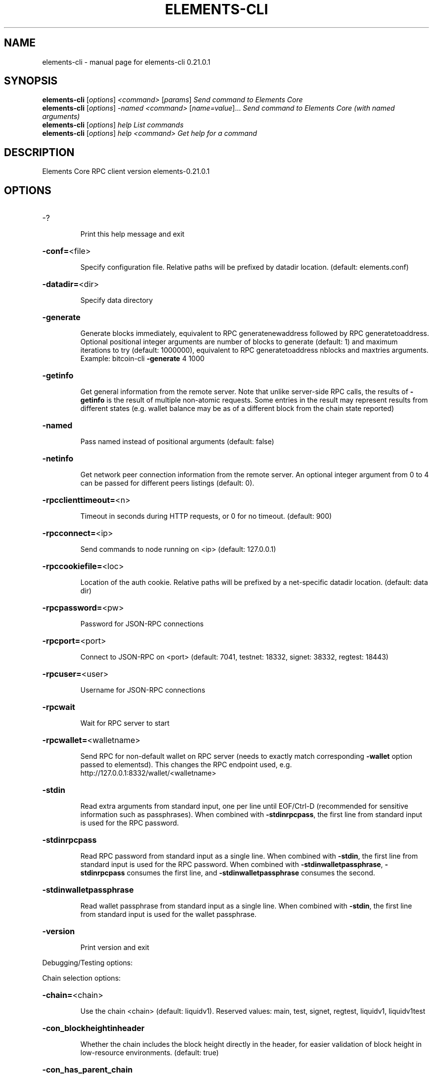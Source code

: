 .\" DO NOT MODIFY THIS FILE!  It was generated by help2man 1.48.5.
.TH ELEMENTS-CLI "1" "November 2021" "elements-cli 0.21.0.1" "User Commands"
.SH NAME
elements-cli \- manual page for elements-cli 0.21.0.1
.SH SYNOPSIS
.B elements-cli
[\fI\,options\/\fR] \fI\,<command> \/\fR[\fI\,params\/\fR]  \fI\,Send command to Elements Core\/\fR
.br
.B elements-cli
[\fI\,options\/\fR] \fI\,-named <command> \/\fR[\fI\,name=value\/\fR]...  \fI\,Send command to Elements Core (with named arguments)\/\fR
.br
.B elements-cli
[\fI\,options\/\fR] \fI\,help                List commands\/\fR
.br
.B elements-cli
[\fI\,options\/\fR] \fI\,help <command>      Get help for a command\/\fR
.SH DESCRIPTION
Elements Core RPC client version elements\-0.21.0.1
.SH OPTIONS
.HP
\-?
.IP
Print this help message and exit
.HP
\fB\-conf=\fR<file>
.IP
Specify configuration file. Relative paths will be prefixed by datadir
location. (default: elements.conf)
.HP
\fB\-datadir=\fR<dir>
.IP
Specify data directory
.HP
\fB\-generate\fR
.IP
Generate blocks immediately, equivalent to RPC generatenewaddress
followed by RPC generatetoaddress. Optional positional integer
arguments are number of blocks to generate (default: 1) and
maximum iterations to try (default: 1000000), equivalent to RPC
generatetoaddress nblocks and maxtries arguments. Example:
bitcoin\-cli \fB\-generate\fR 4 1000
.HP
\fB\-getinfo\fR
.IP
Get general information from the remote server. Note that unlike
server\-side RPC calls, the results of \fB\-getinfo\fR is the result of
multiple non\-atomic requests. Some entries in the result may
represent results from different states (e.g. wallet balance may
be as of a different block from the chain state reported)
.HP
\fB\-named\fR
.IP
Pass named instead of positional arguments (default: false)
.HP
\fB\-netinfo\fR
.IP
Get network peer connection information from the remote server. An
optional integer argument from 0 to 4 can be passed for different
peers listings (default: 0).
.HP
\fB\-rpcclienttimeout=\fR<n>
.IP
Timeout in seconds during HTTP requests, or 0 for no timeout. (default:
900)
.HP
\fB\-rpcconnect=\fR<ip>
.IP
Send commands to node running on <ip> (default: 127.0.0.1)
.HP
\fB\-rpccookiefile=\fR<loc>
.IP
Location of the auth cookie. Relative paths will be prefixed by a
net\-specific datadir location. (default: data dir)
.HP
\fB\-rpcpassword=\fR<pw>
.IP
Password for JSON\-RPC connections
.HP
\fB\-rpcport=\fR<port>
.IP
Connect to JSON\-RPC on <port> (default: 7041, testnet: 18332, signet:
38332, regtest: 18443)
.HP
\fB\-rpcuser=\fR<user>
.IP
Username for JSON\-RPC connections
.HP
\fB\-rpcwait\fR
.IP
Wait for RPC server to start
.HP
\fB\-rpcwallet=\fR<walletname>
.IP
Send RPC for non\-default wallet on RPC server (needs to exactly match
corresponding \fB\-wallet\fR option passed to elementsd). This changes
the RPC endpoint used, e.g.
http://127.0.0.1:8332/wallet/<walletname>
.HP
\fB\-stdin\fR
.IP
Read extra arguments from standard input, one per line until EOF/Ctrl\-D
(recommended for sensitive information such as passphrases). When
combined with \fB\-stdinrpcpass\fR, the first line from standard input
is used for the RPC password.
.HP
\fB\-stdinrpcpass\fR
.IP
Read RPC password from standard input as a single line. When combined
with \fB\-stdin\fR, the first line from standard input is used for the
RPC password. When combined with \fB\-stdinwalletpassphrase\fR,
\fB\-stdinrpcpass\fR consumes the first line, and \fB\-stdinwalletpassphrase\fR
consumes the second.
.HP
\fB\-stdinwalletpassphrase\fR
.IP
Read wallet passphrase from standard input as a single line. When
combined with \fB\-stdin\fR, the first line from standard input is used
for the wallet passphrase.
.HP
\fB\-version\fR
.IP
Print version and exit
.PP
Debugging/Testing options:
.PP
Chain selection options:
.HP
\fB\-chain=\fR<chain>
.IP
Use the chain <chain> (default: liquidv1). Reserved values: main, test,
signet, regtest, liquidv1, liquidv1test
.HP
\fB\-con_blockheightinheader\fR
.IP
Whether the chain includes the block height directly in the header, for
easier validation of block height in low\-resource environments.
(default: true)
.HP
\fB\-con_has_parent_chain\fR
.IP
Whether or not there is a parent chain.
.HP
\fB\-con_max_block_sig_size\fR
.IP
Max allowed witness data for the signed block header.
.HP
\fB\-con_parent_chain_signblockscript\fR
.IP
Whether parent chain uses pow or signed blocks. If the parent chain uses
signed blocks, the challenge (scriptPubKey) script. If not, an
empty string. (default: empty script [ie parent uses pow])
.HP
\fB\-con_parentpowlimit\fR
.IP
The proof\-of\-work limit value for the parent chain.
.HP
\fB\-con_signed_blocks\fR
.IP
Signed blockchain. Uses input of `\-signblockscript` to define what
signatures are necessary to solve it.
.HP
\fB\-fedpegscript\fR
.IP
The script for the federated peg enforce from genesis block. This script
may stop being enforced once dynamic federations activates.
.HP
\fB\-parentgenesisblockhash\fR
.IP
The genesis blockhash of the parent chain.
.HP
\fB\-signblockscript\fR
.IP
Signed blockchain enumberance. Only active when `\-con_signed_blocks` set
to true.
.HP
\fB\-signet\fR
.IP
Use the signet chain. Equivalent to \fB\-chain\fR=\fI\,signet\/\fR. Note that the network
is defined by the \fB\-signetchallenge\fR parameter
.HP
\fB\-signetchallenge\fR
.IP
Blocks must satisfy the given script to be considered valid (only for
signet networks; defaults to the global default signet test
network challenge)
.HP
\fB\-signetseednode\fR
.IP
Specify a seed node for the signet network, in the hostname[:port]
format, e.g. sig.net:1234 (may be used multiple times to specify
multiple seed nodes; defaults to the global default signet test
network seed node(s))
.HP
\fB\-testnet\fR
.IP
Use the test chain. Equivalent to \fB\-chain\fR=\fI\,test\/\fR.
.PP
Elements Options:
.HP
\fB\-con_blocksubsidy\fR
.IP
Defines the amount of block subsidy to start with, at genesis block, in
satoshis.
.HP
\fB\-con_connect_genesis_outputs\fR
.IP
Connect outputs in genesis block to utxo database.
.HP
\fB\-con_csv_deploy_start\fR
.IP
Starting height for CSV deployment. (default: \fB\-1\fR, which means ACTIVE
from genesis)
.HP
\fB\-con_dyna_deploy_signal\fR
.IP
Whether to signal for the Dynamic Federations deployment (default:
true).
.HP
\fB\-con_elementsmode\fR
.TP
Use Elements\-like instead of Core\-like witness encoding.
This is
.IP
required for CA/CT. (default: true)
.HP
\fB\-con_mandatorycoinbase\fR
.IP
All non\-zero valued coinbase outputs must go to this scriptPubKey, if
set.
.HP
\fB\-dynamic_epoch_length\fR
.IP
Per\-chain parameter that sets how many blocks dynamic federation voting
and enforcement are in effect for.
.HP
\fB\-enforce_pak\fR
.IP
Causes standardness checks to enforce Pegout Authorization Key(PAK)
validation before dynamic federations, and consensus enforcement
after.
.HP
\fB\-multi_data_permitted\fR
.IP
Allow relay of multiple OP_RETURN outputs. (default: \fB\-enforce_pak\fR)
.HP
\fB\-pak\fR
.IP
Sets the 'first extension space' field to the pak entries ala
pre\-dynamic federations. Only used for testing in custom chains.
.HP
\fB\-total_valid_epochs\fR
.IP
Per\-chain parameter that sets how long a particular fedpegscript is in
effect for.
.SH COPYRIGHT
Copyright (C) 2009-2021 The Elements Project developers
Copyright (C) 2009-2021 The Bitcoin Core developers

Please contribute if you find Elements Core useful. Visit
<https://elementsproject.org/> for further information about the software.
The source code is available from <https://github.com/bitcoin/bitcoin>.

This is experimental software.
Distributed under the MIT software license, see the accompanying file COPYING
or <https://opensource.org/licenses/MIT>
